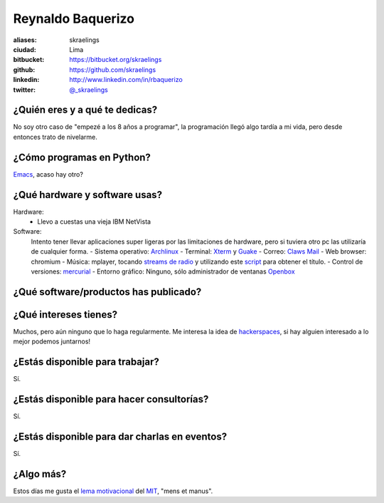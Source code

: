 Reynaldo Baquerizo
==================

.. raw:: html

  <img src="http://farm6.static.flickr.com/5012/5533294889_fd1c065b28_m.jpg" />


:aliases: skraelings
:ciudad: Lima
:bitbucket: https://bitbucket.org/skraelings
:github: https://github.com/skraelings
:linkedin: http://www.linkedin.com/in/rbaquerizo
:twitter: `@_skraelings <http://twitter.com/_skraelings>`_

¿Quién eres y a qué te dedicas?
-------------------------------
No soy otro caso de "empezé a los 8 años a programar", la programación llegó
algo tardía a mi vida, pero desde entonces trato de nivelarme.

¿Cómo programas en Python?
--------------------------
`Emacs`_, acaso hay otro?

¿Qué hardware y software usas?
------------------------------
Hardware:
  - Llevo a cuestas una vieja IBM NetVista

Software:
  Intento tener llevar aplicaciones super ligeras por las limitaciones de
  hardware, pero si tuviera otro pc las utilizaría de cualquier forma.
  - Sistema operativo: `Archlinux`_
  - Terminal: `Xterm`_ y `Guake`_
  - Correo: `Claws Mail`_
  - Web browser: chromium
  - Música: mplayer, tocando `streams de radio`_ y utilizando este `script`_ para obtener el título.
  - Control de versiones: `mercurial`_
  - Entorno gráfico: Ninguno, sólo administrador de ventanas `Openbox`_

¿Qué software/productos has publicado?
--------------------------------------

¿Qué intereses tienes?
----------------------
Muchos, pero aún ninguno que lo haga regularmente.
Me interesa la idea de `hackerspaces`_, si hay alguien interesado a lo mejor
podemos juntarnos!

¿Estás disponible para trabajar?
--------------------------------
Sí.

¿Estás disponible para hacer consultorías?
------------------------------------------
Sí.

¿Estás disponible para dar charlas en eventos?
----------------------------------------------
Sí.

¿Algo más?
----------
Estos días me gusta el `lema motivacional`_ del `MIT`_, "mens et manus".

.. _Archlinux: https://www.archlinux.org/
.. _Claws Mail: http://www.claws-mail.org/
.. _Xterm: http://invisible-island.net/xterm/
.. _Guake: http://guake.org/
.. _Emacs: http://www.gnu.org/software/emacs/
.. _script: https://bitbucket.org/skraelings/retazos/src/4da68d581532/mplayer_icy_notifier.py
.. _mercurial: http://mercurial.selenic.com/
.. _Openbox: http://openbox.org/
.. _hackerspaces: http://hackerspaces.org/wiki/Hackerspaces
.. _lema motivacional: http://web.mit.edu/facts/undergraduate.html
.. _MIT: http://web.mit.edu
.. _streams de radio: http://www.radioparadise.com/
